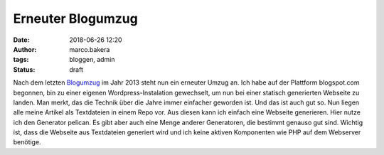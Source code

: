 Erneuter Blogumzug
##################
:date: 2018-06-26 12:20
:author: marco.bakera
:tags: bloggen, admin
:status: draft

Nach dem letzten `Blogumzug <{filename}blogumzug.rst>`_ im Jahr 2013
steht nun ein erneuter Umzug an. Ich habe auf der Plattform
blogspot.com
begonnen, bin zu einer eigenen Wordpress-Instalation gewechselt, um nun bei einer
statisch generierten Webseite zu landen. Man merkt, das die Technik
über die Jahre immer 
einfacher geworden ist. Und das ist auch gut so. Nun liegen alle meine Artikel
als Textdateien in einem Repo vor. Aus diesen kann ich einfach eine
Webseite generieren. Hier nutze ich den Generator pelican. Es gibt aber
auch eine Menge anderer Generatoren, die bestimmt genauso gut sind. 
Wichtig ist, dass die Webseite aus Textdateien generiert wird und ich keine
aktiven Komponenten wie PHP auf dem Webserver benötige.
